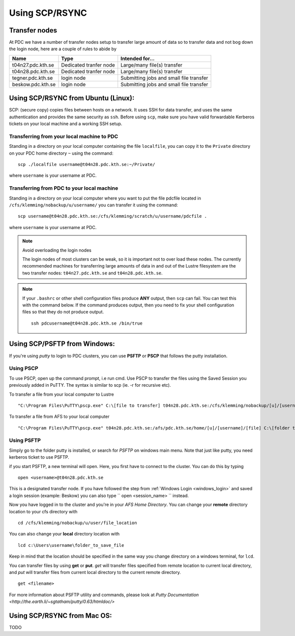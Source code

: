 .. index:: File transfer_scp
.. _file_transfer_scp:
     
Using SCP/RSYNC
===============

Transfer nodes
--------------

At PDC we have a number of transfer nodes setup to transfer large amount of data so to transfer data
and not bog down the login node, here are a couple of rules to abide by

================= ====================== =======================================
Name              Type                   Intended for...
================= ====================== =======================================
t04n27.pdc.kth.se Dedicated tranfer node Large/many file(s) transfer
t04n28.pdc.kth.se Dedicated tranfer node Large/many file(s) transfer
tegner.pdc.kth.se login node             Submitting jobs and small file transfer
beskow.pdc.kth.se login node             Submitting jobs and small file transfer
================= ====================== =======================================

.. _scp_ubuntu:

Using SCP/RSYNC from Ubuntu (Linux):
------------------------------------

SCP: (secure copy) copies files between hosts on a network.
It uses SSH for data transfer, and uses the same authentication and provides the same security as ``ssh``. Before using ``scp``,
make sure you have valid forwardable Kerberos tickets on your local machine and a working SSH setup. 

Transferring from your local machine to PDC
^^^^^^^^^^^^^^^^^^^^^^^^^^^^^^^^^^^^^^^^^^^

Standing in a directory on your local computer containing the file ``localfile``, you can copy it to the ``Private``
directory on your PDC home directory ``~`` using the command:
::  

  scp ./localfile username@t04n28.pdc.kth.se:~/Private/

where ``username`` is your username at PDC. 

Transferring from PDC to your local machine
^^^^^^^^^^^^^^^^^^^^^^^^^^^^^^^^^^^^^^^^^^^

Standing in a directory on your local computer where you want to put the file pdcfile located in
``/cfs/klemming/nobackup/u/username/`` you can transfer it using the command:
::

  scp username@t04n28.pdc.kth.se:/cfs/klemming/scratch/u/username/pdcfile .

where ``username`` is your username at PDC. 

.. note:: Avoid overloading the login nodes

   The login nodes of most clusters can be weak, so it is important not to over load these nodes.
   The currently recommended machines for transferring large amounts of data in and out of the
   Lustre filesystem are the two transfer nodes: ``t04n27.pdc.kth.se`` and ``t04n28.pdc.kth.se``.

.. note::

   If your ``.bashrc`` or other shell configuration files produce **ANY** output, then ``scp`` can fail.
   You can test this with the command below. If the command produces output,
   then you need to fix your shell configuration files so that they do not produce output.
   ::
   
     ssh pdcusername@t04n28.pdc.kth.se /bin/true

.. _scp_windows:      

Using SCP/PSFTP from Windows:
-----------------------------

If you're using *putty* to login to PDC clusters, you can use **PSFTP** or **PSCP** that follows the putty installation.

Using PSCP
^^^^^^^^^^

To use PSCP, open up the command prompt, i.e run cmd. Use PSCP to transfer the files using the
Saved Session you previously added in PuTTY. 
The syntax is similar to scp (ie. -r for recursive etc).

To transfer a file from your local computer to Lustre
::

  "C:\Program Files\PuTTY\pscp.exe" C:\[file to transfer] t04n28.pdc.kth.se:/cfs/klemming/nobackup/[u]/[username]

To transfer a file from AFS to your local computer
::

  "C:\Program Files\PuTTY\pscp.exe" t04n28.pdc.kth.se:/afs/pdc.kth.se/home/[u]/[username]/[file] C:\[folder to transfer to]

Using PSFTP
^^^^^^^^^^^

Simply go to the folder putty is installed, or search for *PSFTP* on windows main menu. Note that just like putty, you need kerberos ticket to use PSFTP.

if you start PSFTP, a new terminal will open. Here, you first have to connect to the cluster. You can do this by typing
::
   
  open <username>@t04n28.pdc.kth.se

This is a designated transfer node. If you have followed the step from :ref:`Windows Login <windows_login>`
and saved a login session (example: Beskow) you can also type `` open <session_name> `` instead.

Now you have logged in to the cluster and you're in your *AFS Home Directory*.
You can change your **remote** directory location to your cfs directory with
::

  cd /cfs/klemming/nobackup/u/user/file_location

You can also change your **local** directory location with
::

  lcd c:\Users\username\folder_to_save_file

Keep in mind that the location should be specified in the same way you change directory on a windows terminal, for ``lcd``.

You can transfer files by using **get** or **put**. *get* will transfer files specified from remote location to current local directory,
and *put* will transfer files from current local directory to the current remote directory.
::

  get <filename>

For more information about PSFTP utility and commands, please look at `Putty Documentation <http://the.earth.li/~sgtatham/putty/0.63/htmldoc/>`

Using SCP/RSYNC from Mac OS:
----------------------------

TODO
